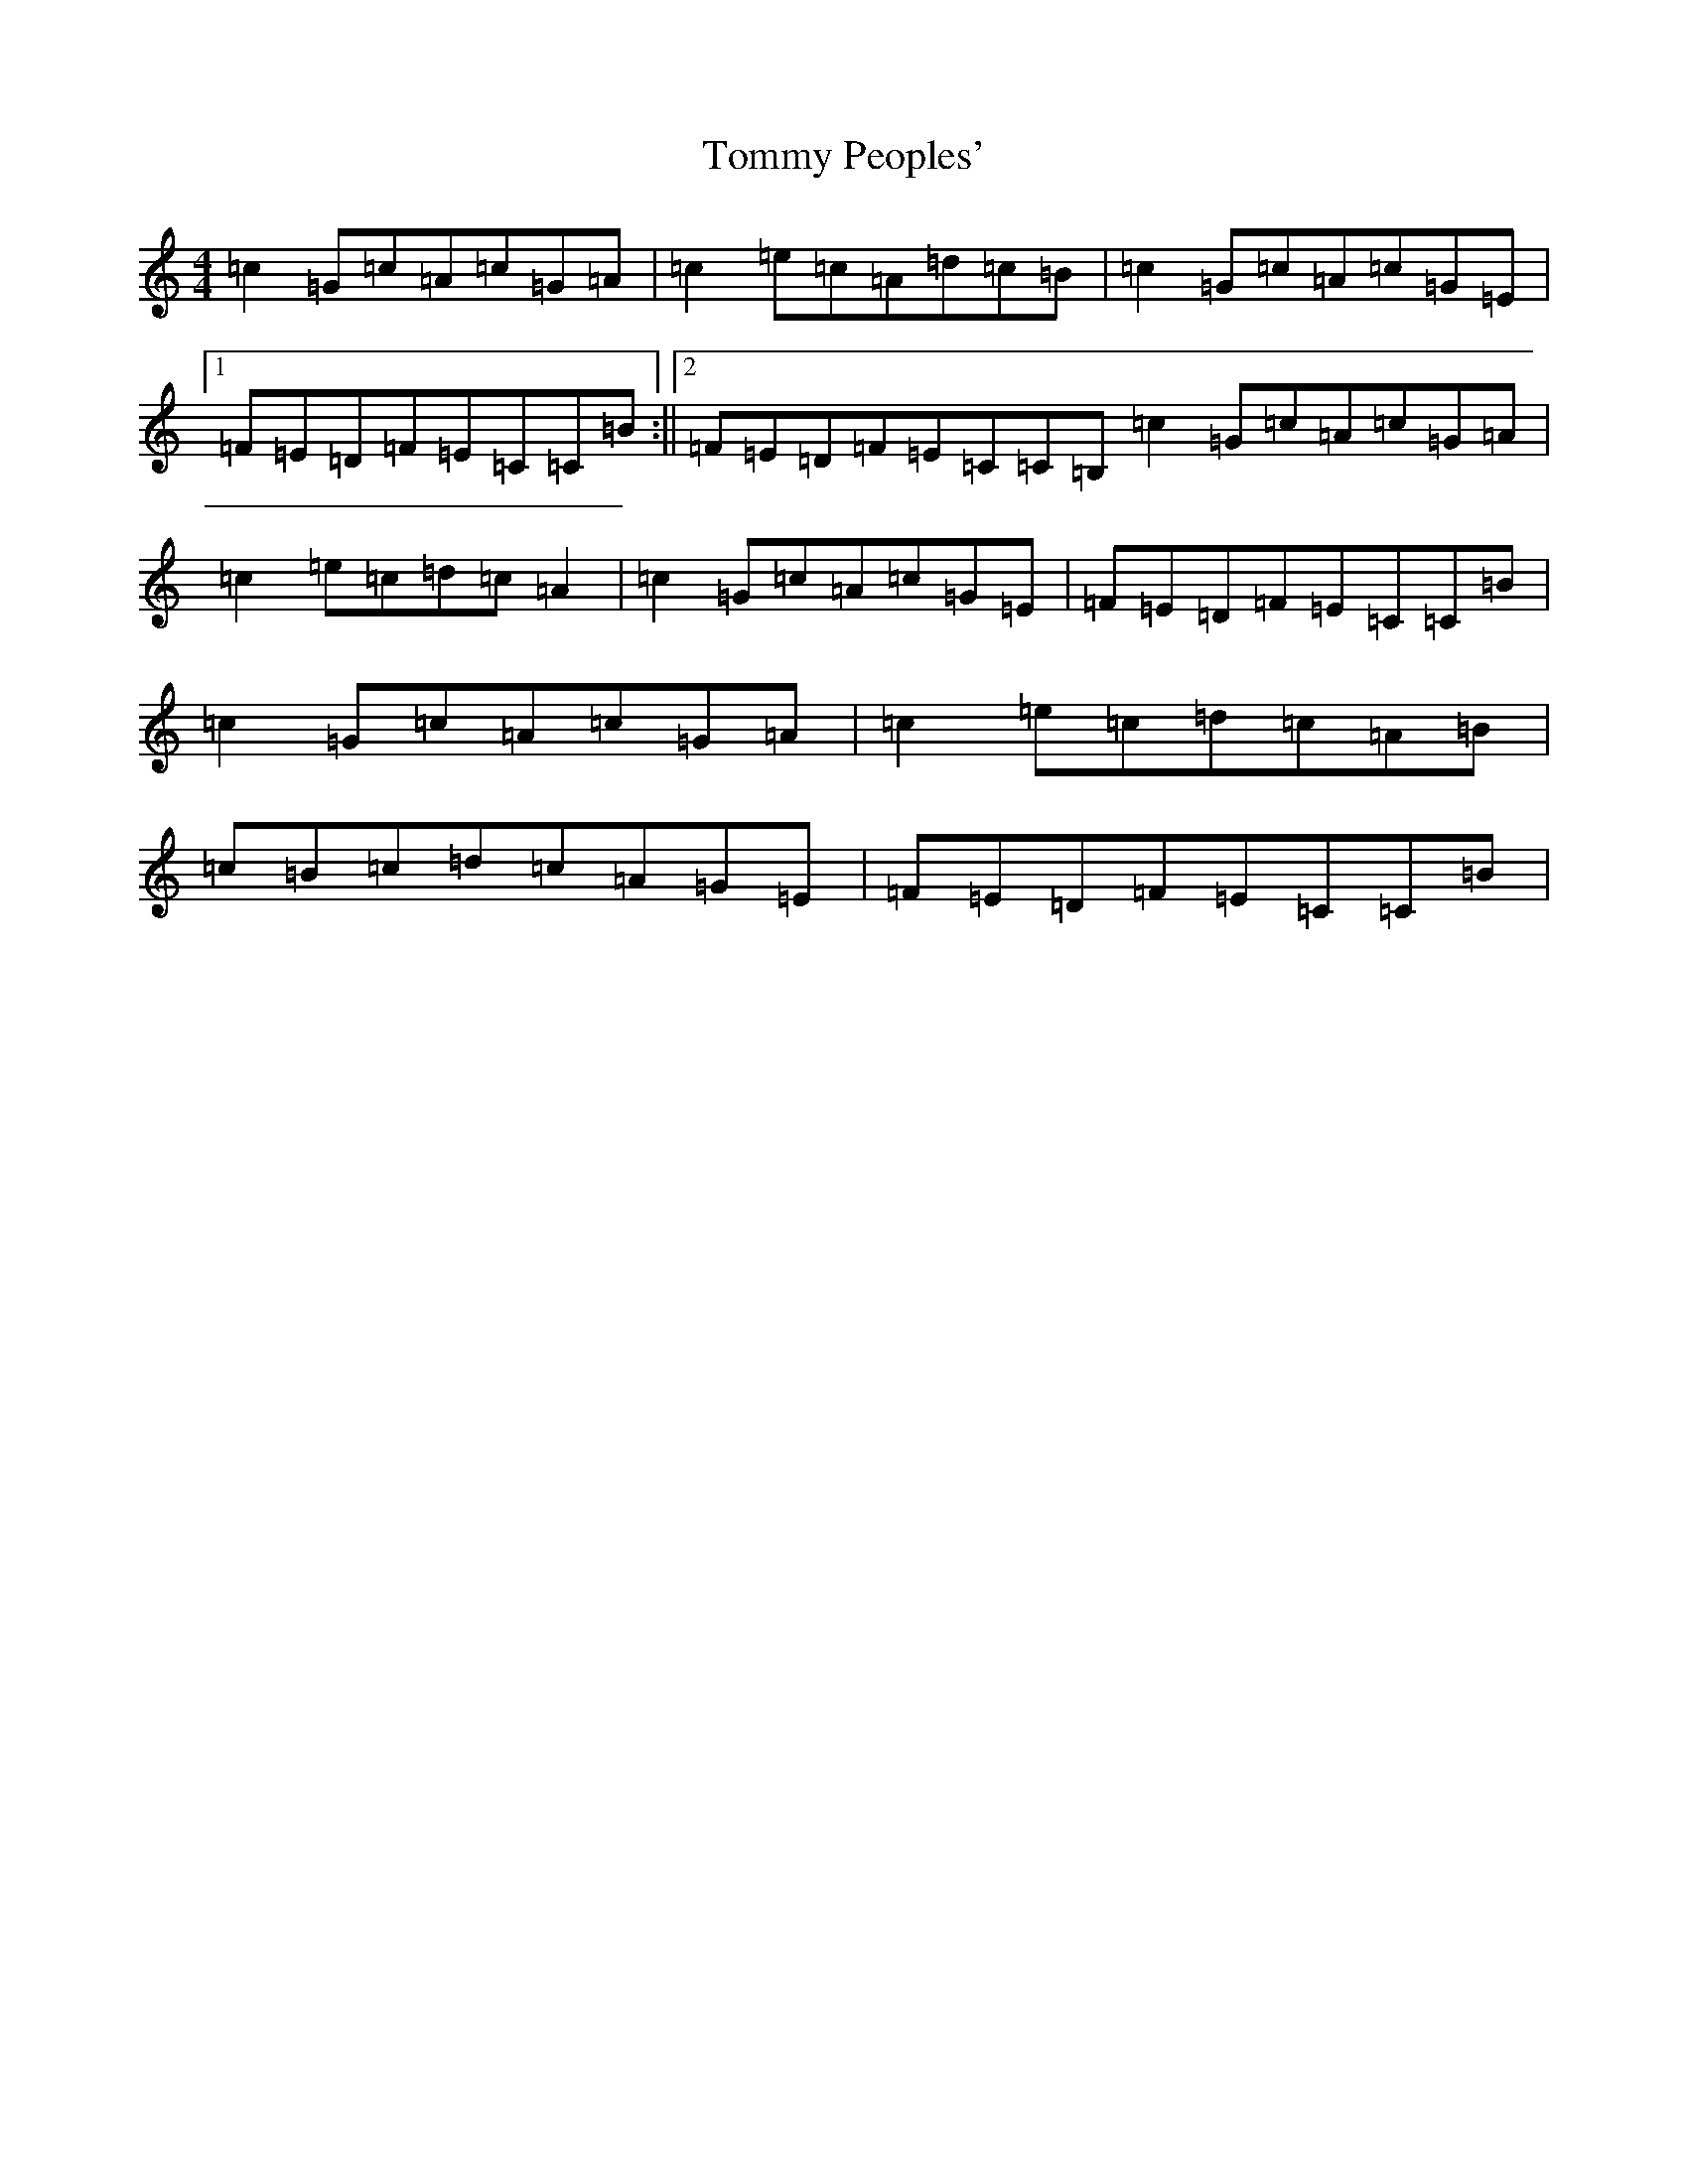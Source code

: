 X: 21314
T: Tommy Peoples'
S: https://thesession.org/tunes/1100#setting14351
R: reel
M:4/4
L:1/8
K: C Major
=c2=G=c=A=c=G=A|=c2=e=c=A=d=c=B|=c2=G=c=A=c=G=E|1=F=E=D=F=E=C=C=B:||2=F=E=D=F=E=C=C=B,=c2=G=c=A=c=G=A|=c2=e=c=d=c=A2|=c2=G=c=A=c=G=E|=F=E=D=F=E=C=C=B|=c2=G=c=A=c=G=A|=c2=e=c=d=c=A=B|=c=B=c=d=c=A=G=E|=F=E=D=F=E=C=C=B|